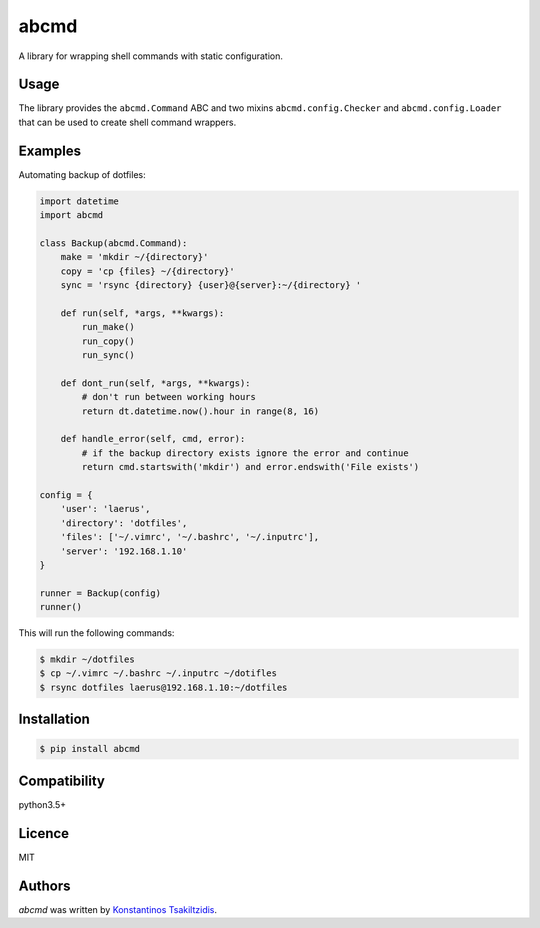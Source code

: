 abcmd
=====

.. image:: https://img.shields.io/pypi/v/abcmd.svg
    :target: https://pypi.python.org/pypi/abcmd
    :alt: Latest PyPI version

.. image:: https://travis-ci.org/modulus-sa/abcmd.svg?branch=master
    :target: https://travis-ci.org/modulus-sa/abcmd

.. image:: https://codecov.io/gh/modulus-sa/abcmd/branch/master/graph/badge.svg
  :target: https://codecov.io/gh/modulus-sa/abcmd

A library for wrapping shell commands with static configuration.

Usage
-----

The library provides the ``abcmd.Command`` ABC and two mixins
``abcmd.config.Checker`` and ``abcmd.config.Loader`` that can be used
to create shell command wrappers.


Examples
--------

Automating backup of dotfiles:

.. code-block:: python

    import datetime
    import abcmd

    class Backup(abcmd.Command):
        make = 'mkdir ~/{directory}'
        copy = 'cp {files} ~/{directory}'
        sync = 'rsync {directory} {user}@{server}:~/{directory} '

        def run(self, *args, **kwargs):
            run_make()
            run_copy()
            run_sync()

        def dont_run(self, *args, **kwargs):
            # don't run between working hours
            return dt.datetime.now().hour in range(8, 16)

        def handle_error(self, cmd, error):
            # if the backup directory exists ignore the error and continue
            return cmd.startswith('mkdir') and error.endswith('File exists')

    config = {
        'user': 'laerus',
        'directory': 'dotfiles',
        'files': ['~/.vimrc', '~/.bashrc', '~/.inputrc'],
        'server': '192.168.1.10'
    }

    runner = Backup(config)
    runner()


This will run the following commands:

.. code-block:: shell

    $ mkdir ~/dotfiles 
    $ cp ~/.vimrc ~/.bashrc ~/.inputrc ~/dotifles
    $ rsync dotfiles laerus@192.168.1.10:~/dotfiles


Installation
------------

.. code-block:: shell

    $ pip install abcmd

Compatibility
-------------
python3.5+

Licence
-------
MIT

Authors
-------

`abcmd` was written by `Konstantinos Tsakiltzidis <https://github.com/laerus>`_.
